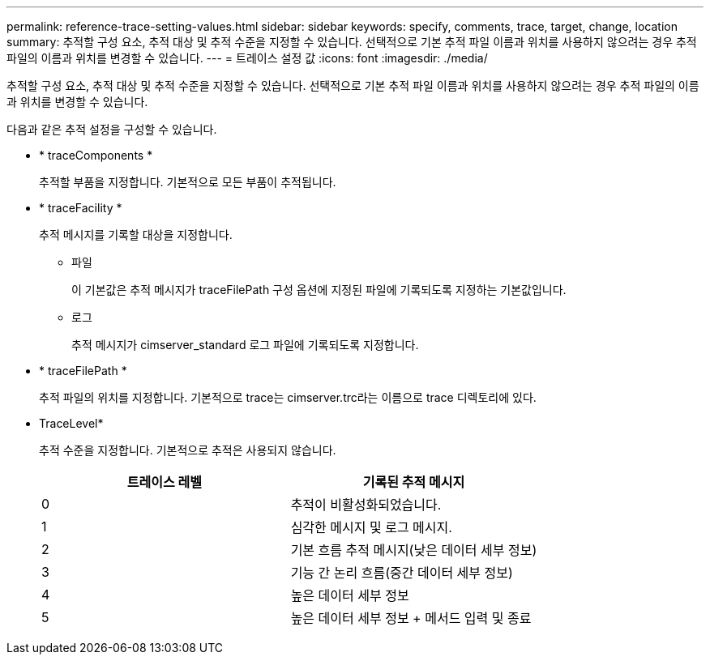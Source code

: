 ---
permalink: reference-trace-setting-values.html 
sidebar: sidebar 
keywords: specify, comments, trace, target, change, location 
summary: 추적할 구성 요소, 추적 대상 및 추적 수준을 지정할 수 있습니다. 선택적으로 기본 추적 파일 이름과 위치를 사용하지 않으려는 경우 추적 파일의 이름과 위치를 변경할 수 있습니다. 
---
= 트레이스 설정 값
:icons: font
:imagesdir: ./media/


[role="lead"]
추적할 구성 요소, 추적 대상 및 추적 수준을 지정할 수 있습니다. 선택적으로 기본 추적 파일 이름과 위치를 사용하지 않으려는 경우 추적 파일의 이름과 위치를 변경할 수 있습니다.

다음과 같은 추적 설정을 구성할 수 있습니다.

* * traceComponents *
+
추적할 부품을 지정합니다. 기본적으로 모든 부품이 추적됩니다.

* * traceFacility *
+
추적 메시지를 기록할 대상을 지정합니다.

+
** 파일
+
이 기본값은 추적 메시지가 traceFilePath 구성 옵션에 지정된 파일에 기록되도록 지정하는 기본값입니다.

** 로그
+
추적 메시지가 cimserver_standard 로그 파일에 기록되도록 지정합니다.



* * traceFilePath *
+
추적 파일의 위치를 지정합니다. 기본적으로 trace는 cimserver.trc라는 이름으로 trace 디렉토리에 있다.

* TraceLevel*
+
추적 수준을 지정합니다. 기본적으로 추적은 사용되지 않습니다.

+
[cols="2*"]
|===
| 트레이스 레벨 | 기록된 추적 메시지 


 a| 
0
 a| 
추적이 비활성화되었습니다.



 a| 
1
 a| 
심각한 메시지 및 로그 메시지.



 a| 
2
 a| 
기본 흐름 추적 메시지(낮은 데이터 세부 정보)



 a| 
3
 a| 
기능 간 논리 흐름(중간 데이터 세부 정보)



 a| 
4
 a| 
높은 데이터 세부 정보



 a| 
5
 a| 
높은 데이터 세부 정보 + 메서드 입력 및 종료

|===

